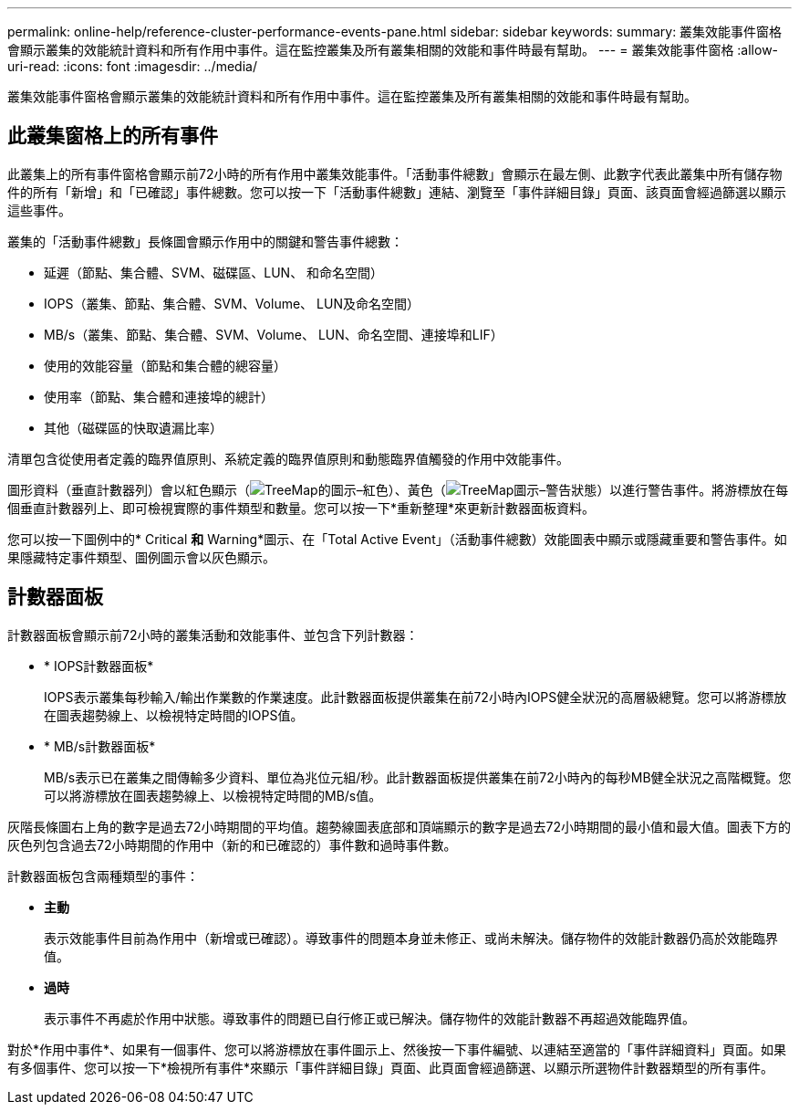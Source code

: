 ---
permalink: online-help/reference-cluster-performance-events-pane.html 
sidebar: sidebar 
keywords:  
summary: 叢集效能事件窗格會顯示叢集的效能統計資料和所有作用中事件。這在監控叢集及所有叢集相關的效能和事件時最有幫助。 
---
= 叢集效能事件窗格
:allow-uri-read: 
:icons: font
:imagesdir: ../media/


[role="lead"]
叢集效能事件窗格會顯示叢集的效能統計資料和所有作用中事件。這在監控叢集及所有叢集相關的效能和事件時最有幫助。



== 此叢集窗格上的所有事件

此叢集上的所有事件窗格會顯示前72小時的所有作用中叢集效能事件。「活動事件總數」會顯示在最左側、此數字代表此叢集中所有儲存物件的所有「新增」和「已確認」事件總數。您可以按一下「活動事件總數」連結、瀏覽至「事件詳細目錄」頁面、該頁面會經過篩選以顯示這些事件。

叢集的「活動事件總數」長條圖會顯示作用中的關鍵和警告事件總數：

* 延遲（節點、集合體、SVM、磁碟區、LUN、 和命名空間）
* IOPS（叢集、節點、集合體、SVM、Volume、 LUN及命名空間）
* MB/s（叢集、節點、集合體、SVM、Volume、 LUN、命名空間、連接埠和LIF）
* 使用的效能容量（節點和集合體的總容量）
* 使用率（節點、集合體和連接埠的總計）
* 其他（磁碟區的快取遺漏比率）


清單包含從使用者定義的臨界值原則、系統定義的臨界值原則和動態臨界值觸發的作用中效能事件。

圖形資料（垂直計數器列）會以紅色顯示（image:../media/treemapred-png.gif["TreeMap的圖示–紅色"]）、黃色（image:../media/treemapstatus-warning-png.gif["TreeMap圖示–警告狀態"]）以進行警告事件。將游標放在每個垂直計數器列上、即可檢視實際的事件類型和數量。您可以按一下*重新整理*來更新計數器面板資料。

您可以按一下圖例中的* Critical *和* Warning*圖示、在「Total Active Event」（活動事件總數）效能圖表中顯示或隱藏重要和警告事件。如果隱藏特定事件類型、圖例圖示會以灰色顯示。



== 計數器面板

計數器面板會顯示前72小時的叢集活動和效能事件、並包含下列計數器：

* * IOPS計數器面板*
+
IOPS表示叢集每秒輸入/輸出作業數的作業速度。此計數器面板提供叢集在前72小時內IOPS健全狀況的高層級總覽。您可以將游標放在圖表趨勢線上、以檢視特定時間的IOPS值。

* * MB/s計數器面板*
+
MB/s表示已在叢集之間傳輸多少資料、單位為兆位元組/秒。此計數器面板提供叢集在前72小時內的每秒MB健全狀況之高階概覽。您可以將游標放在圖表趨勢線上、以檢視特定時間的MB/s值。



灰階長條圖右上角的數字是過去72小時期間的平均值。趨勢線圖表底部和頂端顯示的數字是過去72小時期間的最小值和最大值。圖表下方的灰色列包含過去72小時期間的作用中（新的和已確認的）事件數和過時事件數。

計數器面板包含兩種類型的事件：

* *主動*
+
表示效能事件目前為作用中（新增或已確認）。導致事件的問題本身並未修正、或尚未解決。儲存物件的效能計數器仍高於效能臨界值。

* *過時*
+
表示事件不再處於作用中狀態。導致事件的問題已自行修正或已解決。儲存物件的效能計數器不再超過效能臨界值。



對於*作用中事件*、如果有一個事件、您可以將游標放在事件圖示上、然後按一下事件編號、以連結至適當的「事件詳細資料」頁面。如果有多個事件、您可以按一下*檢視所有事件*來顯示「事件詳細目錄」頁面、此頁面會經過篩選、以顯示所選物件計數器類型的所有事件。
